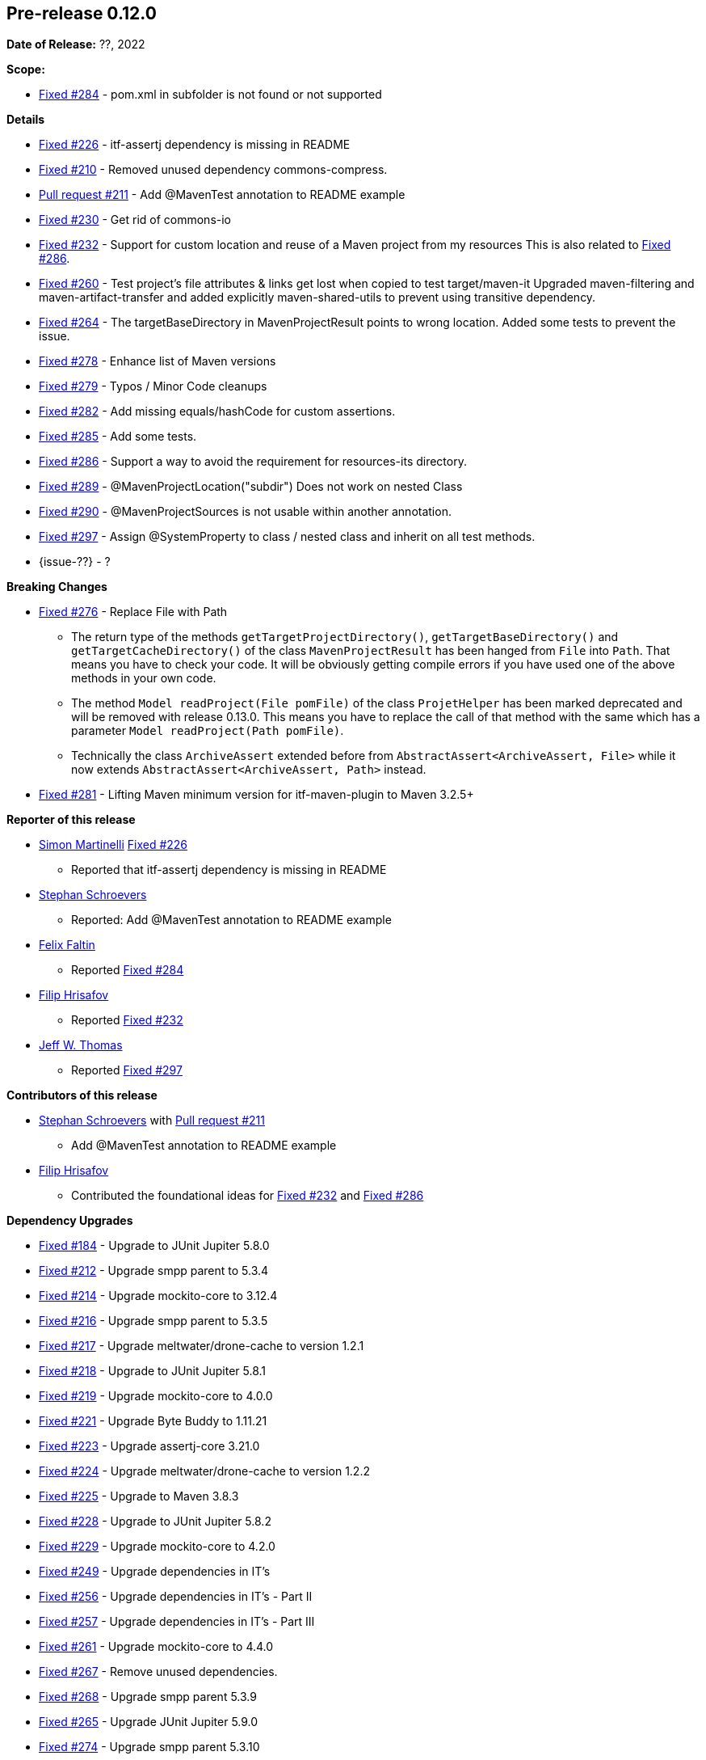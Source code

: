 // Licensed to the Apache Software Foundation (ASF) under one
// or more contributor license agreements. See the NOTICE file
// distributed with this work for additional information
// regarding copyright ownership. The ASF licenses this file
// to you under the Apache License, Version 2.0 (the
// "License"); you may not use this file except in compliance
// with the License. You may obtain a copy of the License at
//
//   http://www.apache.org/licenses/LICENSE-2.0
//
//   Unless required by applicable law or agreed to in writing,
//   software distributed under the License is distributed on an
//   "AS IS" BASIS, WITHOUT WARRANTIES OR CONDITIONS OF ANY
//   KIND, either express or implied. See the License for the
//   specific language governing permissions and limitations
//   under the License.
//
[[release-notes-0.12.0]]
== Pre-release 0.12.0

:issue-184: https://github.com/khmarbaise/maven-it-extension/issues/184[Fixed #184]
:issue-210: https://github.com/khmarbaise/maven-it-extension/issues/210[Fixed #210]
:issue-212: https://github.com/khmarbaise/maven-it-extension/issues/212[Fixed #212]
:issue-213: https://github.com/khmarbaise/maven-it-extension/issues/213[Fixed #213]
:issue-214: https://github.com/khmarbaise/maven-it-extension/issues/214[Fixed #214]
:issue-215: https://github.com/khmarbaise/maven-it-extension/issues/215[Fixed #215]
:issue-216: https://github.com/khmarbaise/maven-it-extension/issues/216[Fixed #216]
:issue-217: https://github.com/khmarbaise/maven-it-extension/issues/217[Fixed #217]
:issue-218: https://github.com/khmarbaise/maven-it-extension/issues/218[Fixed #218]
:issue-219: https://github.com/khmarbaise/maven-it-extension/issues/219[Fixed #219]
:issue-221: https://github.com/khmarbaise/maven-it-extension/issues/221[Fixed #221]
:issue-222: https://github.com/khmarbaise/maven-it-extension/issues/222[Fixed #222]
:issue-223: https://github.com/khmarbaise/maven-it-extension/issues/223[Fixed #223]
:issue-224: https://github.com/khmarbaise/maven-it-extension/issues/224[Fixed #224]
:issue-225: https://github.com/khmarbaise/maven-it-extension/issues/225[Fixed #225]
:issue-226: https://github.com/khmarbaise/maven-it-extension/issues/226[Fixed #226]
:issue-227: https://github.com/khmarbaise/maven-it-extension/issues/227[Fixed #227]
:issue-228: https://github.com/khmarbaise/maven-it-extension/issues/228[Fixed #228]
:issue-229: https://github.com/khmarbaise/maven-it-extension/issues/229[Fixed #229]
:issue-232: https://github.com/khmarbaise/maven-it-extension/issues/232[Fixed #232]
:issue-238: https://github.com/khmarbaise/maven-it-extension/issues/238[Fixed #238]
:issue-249: https://github.com/khmarbaise/maven-it-extension/issues/249[Fixed #249]
:issue-256: https://github.com/khmarbaise/maven-it-extension/issues/256[Fixed #256]
:issue-257: https://github.com/khmarbaise/maven-it-extension/issues/257[Fixed #257]
:issue-258: https://github.com/khmarbaise/maven-it-extension/issues/258[Fixed #258]
:issue-261: https://github.com/khmarbaise/maven-it-extension/issues/261[Fixed #261]
:issue-263: https://github.com/khmarbaise/maven-it-extension/issues/263[Fixed #263]
:issue-230: https://github.com/khmarbaise/maven-it-extension/issues/230[Fixed #230]
:issue-260: https://github.com/khmarbaise/maven-it-extension/issues/260[Fixed #260]
:issue-264: https://github.com/khmarbaise/maven-it-extension/issues/264[Fixed #264]
:issue-265: https://github.com/khmarbaise/maven-it-extension/issues/265[Fixed #265]
:issue-267: https://github.com/khmarbaise/maven-it-extension/issues/267[Fixed #267]
:issue-268: https://github.com/khmarbaise/maven-it-extension/issues/268[Fixed #268]
:issue-274: https://github.com/khmarbaise/maven-it-extension/issues/274[Fixed #274]
:issue-275: https://github.com/khmarbaise/maven-it-extension/issues/275[Fixed #275]
:issue-276: https://github.com/khmarbaise/maven-it-extension/issues/276[Fixed #276]
:issue-278: https://github.com/khmarbaise/maven-it-extension/issues/278[Fixed #278]
:issue-279: https://github.com/khmarbaise/maven-it-extension/issues/279[Fixed #279]
:issue-280: https://github.com/khmarbaise/maven-it-extension/issues/280[Fixed #280]
:issue-281: https://github.com/khmarbaise/maven-it-extension/issues/281[Fixed #281]
:issue-282: https://github.com/khmarbaise/maven-it-extension/issues/282[Fixed #282]
:issue-283: https://github.com/khmarbaise/maven-it-extension/issues/283[Fixed #283]
:issue-284: https://github.com/khmarbaise/maven-it-extension/issues/284[Fixed #284]
:issue-285: https://github.com/khmarbaise/maven-it-extension/issues/285[Fixed #285]
:issue-286: https://github.com/khmarbaise/maven-it-extension/issues/286[Fixed #286]
:issue-287: https://github.com/khmarbaise/maven-it-extension/issues/287[Fixed #287]
:issue-289: https://github.com/khmarbaise/maven-it-extension/issues/289[Fixed #289]
:issue-290: https://github.com/khmarbaise/maven-it-extension/issues/290[Fixed #290]
:issue-294: https://github.com/khmarbaise/maven-it-extension/issues/294[Fixed #294]
:issue-295: https://github.com/khmarbaise/maven-it-extension/issues/295[Fixed #295]
:issue-296: https://github.com/khmarbaise/maven-it-extension/issues/296[Fixed #296]
:issue-297: https://github.com/khmarbaise/maven-it-extension/issues/297[Fixed #297]
:issue-300: https://github.com/khmarbaise/maven-it-extension/issues/300[Fixed #300]
:issue-302: https://github.com/khmarbaise/maven-it-extension/issues/302[Fixed #302]
:issue-303: https://github.com/khmarbaise/maven-it-extension/issues/303[Fixed #303]
:pr-211: https://github.com/khmarbaise/maven-it-extension/pull/211[Pull request #211]
:issue-??: https://github.com/khmarbaise/maven-it-extension/issues/??[Fixed #??]

:release_0_12_0: https://github.com/khmarbaise/maven-it-extension/milestone/12?closed=1

*Date of Release:* ??, 2022

*Scope:*

 - {issue-284} - pom.xml in subfolder is not found or not supported

*Details*

 * {issue-226} - itf-assertj dependency is missing in README
 * {issue-210} - Removed unused dependency commons-compress.
 * {pr-211} - Add @MavenTest annotation to README example
 * {issue-230} - Get rid of commons-io
 * {issue-232} - Support for custom location and reuse of a Maven project from my resources
                 This is also related to {issue-286}.
 * {issue-260} - Test project's file attributes & links get lost when copied to test target/maven-it
                 Upgraded maven-filtering and maven-artifact-transfer and added explicitly
                 maven-shared-utils to prevent using transitive dependency.
 * {issue-264} - The targetBaseDirectory in MavenProjectResult points to wrong location.
                 Added some tests to prevent the issue.
 * {issue-278} - Enhance list of Maven versions
 * {issue-279} - Typos / Minor Code cleanups
 * {issue-282} - Add missing equals/hashCode for custom assertions.
 * {issue-285} - Add some tests.
 * {issue-286} - Support a way to avoid the requirement for resources-its directory.
 * {issue-289} - @MavenProjectLocation("subdir") Does not work on nested Class
 * {issue-290} - @MavenProjectSources is not usable within another annotation.
 * {issue-297} - Assign @SystemProperty to class / nested class and inherit on all test methods.
 * {issue-??} - ?

*Breaking Changes*

 * {issue-276} - Replace File with Path
   ** The return type of the methods `getTargetProjectDirectory()`, `getTargetBaseDirectory()` and
      `getTargetCacheDirectory()` of the class `MavenProjectResult` has been hanged from `File` into `Path`. That means
      you have to check your code. It will be obviously getting compile errors if
      you have used one of the above methods in your own code.
   ** The method `Model readProject(File pomFile)` of the class `ProjetHelper`
      has been marked deprecated and will be removed with release 0.13.0. This means you have to replace the
      call of that method with the same which has a parameter `Model readProject(Path pomFile)`.
   ** Technically the class `ArchiveAssert` extended before from `AbstractAssert<ArchiveAssert, File>` while
      it now extends `AbstractAssert<ArchiveAssert, Path>` instead.
 * {issue-281} - Lifting Maven minimum version for itf-maven-plugin to Maven 3.2.5+

*Reporter of this release*

 * https://github.com/simasch[Simon Martinelli] {issue-226}
   ** Reported that itf-assertj dependency is missing in README

 * https://github.com/Stephan202[Stephan Schroevers]
   ** Reported: Add @MavenTest annotation to README example

 * https://github.com/faltfe[Felix Faltin]
   ** Reported {issue-284}

 * https://github.com/filiphr[Filip Hrisafov]
   ** Reported {issue-232}

 * https://github.com/JWT007[Jeff W. Thomas]
   ** Reported {issue-297}

*Contributors of this release*

 * https://github.com/Stephan202[Stephan Schroevers] with {pr-211}
   ** Add @MavenTest annotation to README example

 * https://github.com/filiphr[Filip Hrisafov]
   ** Contributed the foundational ideas for {issue-232} and {issue-286}

*Dependency Upgrades*

 * {issue-184} - Upgrade to JUnit Jupiter 5.8.0
 * {issue-212} - Upgrade smpp parent to 5.3.4
 * {issue-214} - Upgrade mockito-core to 3.12.4
 * {issue-216} - Upgrade smpp parent to 5.3.5
 * {issue-217} - Upgrade meltwater/drone-cache to version 1.2.1
 * {issue-218} - Upgrade to JUnit Jupiter 5.8.1
 * {issue-219} - Upgrade mockito-core to 4.0.0
 * {issue-221} - Upgrade Byte Buddy to 1.11.21
 * {issue-223} - Upgrade assertj-core 3.21.0
 * {issue-224} - Upgrade meltwater/drone-cache to version 1.2.2
 * {issue-225} - Upgrade to Maven 3.8.3
 * {issue-228} - Upgrade to JUnit Jupiter 5.8.2
 * {issue-229} - Upgrade mockito-core to 4.2.0
 * {issue-249} - Upgrade dependencies in IT's
 * {issue-256} - Upgrade dependencies in IT's - Part II
 * {issue-257} - Upgrade dependencies in IT's - Part III
 * {issue-261} - Upgrade mockito-core to 4.4.0
 * {issue-267} - Remove unused dependencies.
 * {issue-268} - Upgrade smpp parent 5.3.9
 * {issue-265} - Upgrade JUnit Jupiter 5.9.0
 * {issue-274} - Upgrade smpp parent 5.3.10
 * {issue-275} - Upgrade mockito 4.6.1
 * {issue-287} - Upgrade JUnit Jupiter 5.9.1
 * {issue-300} - Upgrade mockito 4.9.0
 * {issue-302} - Upgrade assertj-core 3.23.1
 * {issue-???} - ??

*Build Improvements*

 * {issue-215} - Lift build to JDK17.
 * {issue-222} - Use Maven Compiler Release only.
 * {issue-227} - Upgrade to Maven 3.8.4
 * {issue-238} - Upgrade smpp to 5.3.7
 * {issue-258} - Upgrade smpp to 5.3.8
 * {issue-263} - Upgrade maven-surefire/failsafe-plugin to 3.0.0-M6.
 * {issue-280} - Upgrade Maven to 3.8.6
 * {issue-283} - Build on JDK18+
 * {issue-294} - Upgrade drone-cache to 1.4.0
 * {issue-295} - Upgrade to eclipse-temurin-19-alpine
 * {issue-296} - Fixing vulnerable dependencies used in IT's examples
 * {issue-303} - Use mockito-bom instead property

The full release notes can be found here {release_0_12_0}[Release 0.12.0].
